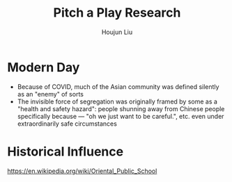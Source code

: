 :PROPERTIES:
:ID:       B904DB5A-85C6-425B-AD5F-0729612A9FDC
:END:
#+title: Pitch a Play Research
#+author: Houjun Liu

* Modern Day
- Because of COVID, much of the Asian community was defined silently as an "enemy" of sorts
- The invisible force of segregation was originally framed by some as a "health and safety hazard": people shunning away from Chinese people specifically because --- "oh we just want to be careful.", etc. even under extraordinarily safe circumstances

* Historical Influence
https://en.wikipedia.org/wiki/Oriental_Public_School
